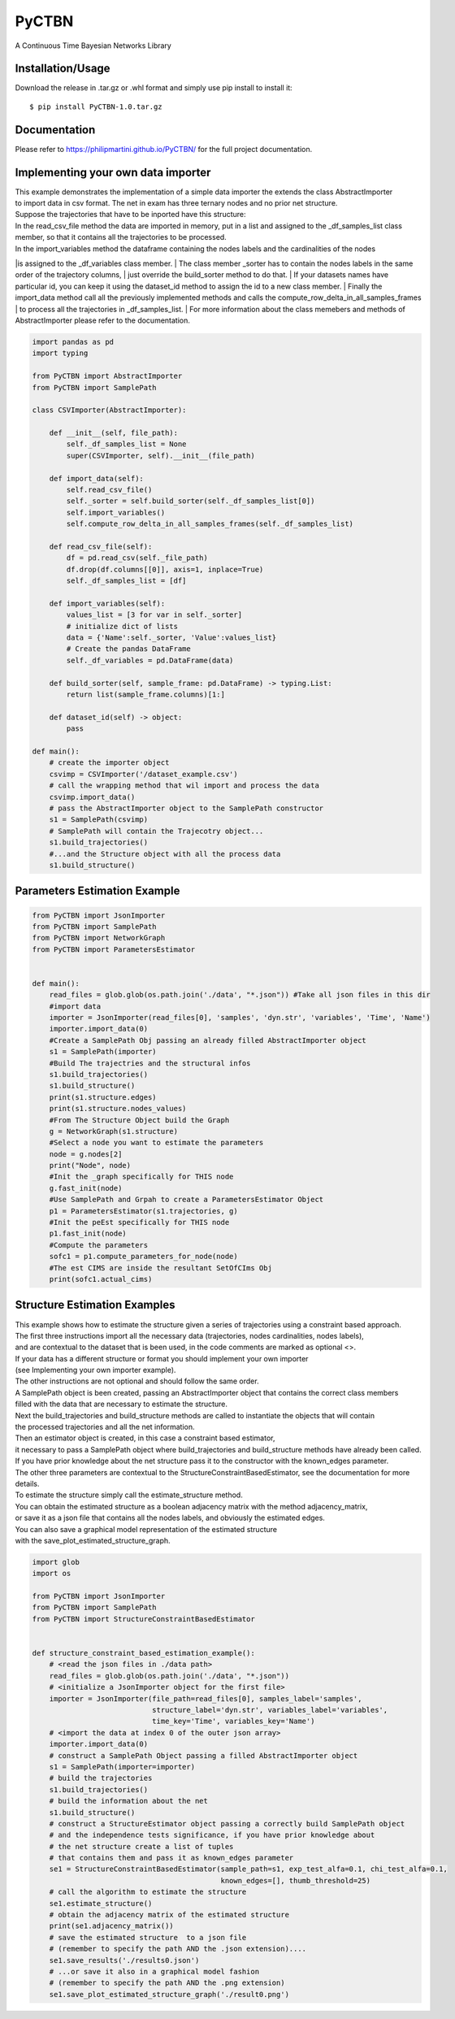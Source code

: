 PyCTBN
======

A Continuous Time Bayesian Networks Library

Installation/Usage
*******************
Download the release in .tar.gz or .whl format and simply use pip install to install it::

    $ pip install PyCTBN-1.0.tar.gz

Documentation
*************
Please refer to https://philipmartini.github.io/PyCTBN/ for the full project documentation.

Implementing your own data importer
***********************************
| This example demonstrates the implementation of a simple data importer the extends the class AbstractImporter 
| to import data in csv format. The net in exam has three ternary nodes and no prior net structure.
| Suppose the trajectories that have to be inported have this structure:
.. image:: docs-out/esempio_dataset.png
  :width: 600
  :alt: An example trajectory to be imported.
| In the read_csv_file method the data are imported in memory, put in a list and  assigned to the _df_samples_list class
| member, so that it contains all the trajectories to be processed.
| In the import_variables method the dataframe containing the nodes labels and the cardinalities of the nodes 
|is assigned to the _df_variables class member. 
| The class member _sorter has to contain the nodes labels in the same order of the trajectory columns,
| just override the build_sorter method to do that.
| If your datasets names have particular id, you can keep it using the dataset_id method to assign the id to a new class member. 
| Finally the import_data method call all the previously implemented methods and calls the compute_row_delta_in_all_samples_frames
| to process all the trajectories in _df_samples_list.
| For more information about the class memebers and methods of AbstractImporter please refer to the documentation.

.. code-block:: python

    import pandas as pd
    import typing
    
    from PyCTBN import AbstractImporter
    from PyCTBN import SamplePath

    class CSVImporter(AbstractImporter):

        def __init__(self, file_path):
            self._df_samples_list = None
            super(CSVImporter, self).__init__(file_path)

        def import_data(self):
            self.read_csv_file()
            self._sorter = self.build_sorter(self._df_samples_list[0])
            self.import_variables()
            self.compute_row_delta_in_all_samples_frames(self._df_samples_list)

        def read_csv_file(self):
            df = pd.read_csv(self._file_path)
            df.drop(df.columns[[0]], axis=1, inplace=True)
            self._df_samples_list = [df]

        def import_variables(self):
            values_list = [3 for var in self._sorter]
            # initialize dict of lists
            data = {'Name':self._sorter, 'Value':values_list}
            # Create the pandas DataFrame
            self._df_variables = pd.DataFrame(data)

        def build_sorter(self, sample_frame: pd.DataFrame) -> typing.List:
            return list(sample_frame.columns)[1:]

        def dataset_id(self) -> object:
            pass

    def main():
        # create the importer object
        csvimp = CSVImporter('/dataset_example.csv')
        # call the wrapping method that wil import and process the data
        csvimp.import_data()
        # pass the AbstractImporter object to the SamplePath constructor
        s1 = SamplePath(csvimp)
        # SamplePath will contain the Trajecotry object...
        s1.build_trajectories()
        #...and the Structure object with all the process data
        s1.build_structure()

Parameters Estimation Example
*****************************

.. code-block:: python

    from PyCTBN import JsonImporter
    from PyCTBN import SamplePath
    from PyCTBN import NetworkGraph
    from PyCTBN import ParametersEstimator


    def main():
        read_files = glob.glob(os.path.join('./data', "*.json")) #Take all json files in this dir
        #import data
        importer = JsonImporter(read_files[0], 'samples', 'dyn.str', 'variables', 'Time', 'Name')
        importer.import_data(0)
        #Create a SamplePath Obj passing an already filled AbstractImporter object
        s1 = SamplePath(importer)
        #Build The trajectries and the structural infos
        s1.build_trajectories()
        s1.build_structure()
        print(s1.structure.edges)
        print(s1.structure.nodes_values)
        #From The Structure Object build the Graph
        g = NetworkGraph(s1.structure)
        #Select a node you want to estimate the parameters
        node = g.nodes[2]
        print("Node", node)
        #Init the _graph specifically for THIS node
        g.fast_init(node)
        #Use SamplePath and Grpah to create a ParametersEstimator Object
        p1 = ParametersEstimator(s1.trajectories, g)
        #Init the peEst specifically for THIS node
        p1.fast_init(node)
        #Compute the parameters
        sofc1 = p1.compute_parameters_for_node(node)
        #The est CIMS are inside the resultant SetOfCIms Obj
        print(sofc1.actual_cims)

Structure Estimation Examples
****************************
| This example shows how to estimate the structure given a series of trajectories using a constraint based approach.
| The first three instructions import all the necessary data (trajectories, nodes cardinalities, nodes labels),
| and are contextual to the dataset that is been used, in the code comments are marked as optional <>.
| If your data has a different structure or format you should implement your own importer 
| (see Implementing your own importer example).
| The other instructions are not optional and should follow the same order.
| A SamplePath object is been created, passing an AbstractImporter object that contains the  correct class members 
| filled with the data that are necessary to estimate the structure.
| Next the build_trajectories  and build_structure methods are called to instantiate the objects that will contain
| the processed trajectories and all the net information.
| Then an estimator object is created, in this case a constraint based estimator, 
| it necessary to pass a SamplePath object where build_trajectories and build_structure methods have already been called.
| If you have prior knowledge about the net structure pass it to the constructor with the known_edges parameter.
| The other three parameters are contextual to the StructureConstraintBasedEstimator, see the documentation for more details.
| To estimate the structure simply call the estimate_structure method.
| You can obtain the estimated structure as a boolean adjacency matrix with the method adjacency_matrix, 
| or save it as a json file that contains all the nodes labels, and obviously the estimated edges.
| You can also save a graphical model representation of the estimated structure 
| with the save_plot_estimated_structure_graph.

.. code-block:: python

    import glob
    import os

    from PyCTBN import JsonImporter
    from PyCTBN import SamplePath
    from PyCTBN import StructureConstraintBasedEstimator


    def structure_constraint_based_estimation_example():
        # <read the json files in ./data path>
        read_files = glob.glob(os.path.join('./data', "*.json"))
        # <initialize a JsonImporter object for the first file>
        importer = JsonImporter(file_path=read_files[0], samples_label='samples',
                                structure_label='dyn.str', variables_label='variables',
                                time_key='Time', variables_key='Name')
        # <import the data at index 0 of the outer json array>
        importer.import_data(0)
        # construct a SamplePath Object passing a filled AbstractImporter object
        s1 = SamplePath(importer=importer)
        # build the trajectories
        s1.build_trajectories()
        # build the information about the net
        s1.build_structure()
        # construct a StructureEstimator object passing a correctly build SamplePath object
        # and the independence tests significance, if you have prior knowledge about 
        # the net structure create a list of tuples
        # that contains them and pass it as known_edges parameter
        se1 = StructureConstraintBasedEstimator(sample_path=s1, exp_test_alfa=0.1, chi_test_alfa=0.1,
                                                known_edges=[], thumb_threshold=25)
        # call the algorithm to estimate the structure
        se1.estimate_structure()
        # obtain the adjacency matrix of the estimated structure
        print(se1.adjacency_matrix())
        # save the estimated structure  to a json file 
        # (remember to specify the path AND the .json extension)....
        se1.save_results('./results0.json')
        # ...or save it also in a graphical model fashion 
        # (remember to specify the path AND the .png extension)
        se1.save_plot_estimated_structure_graph('./result0.png')
